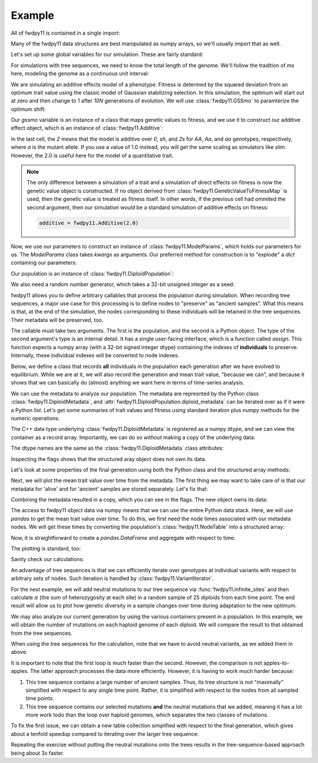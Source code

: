 Example
======================================================================

All of fwdpy11 is contained in a single import:

.. ipython:: python

    import fwdpy11

Many of the fwdpy11 data structures are best manipulated as numpy arrays, so we'll usually 
import that as well.

.. ipython:: python

    import numpy as np

Let's set up some global variables for our simulation.  These are fairly standard:

.. ipython:: python

    N = 1000
    THETA, RHO = 1000.0, 1000.0
    MU = 1e-3

For simulations with tree sequences, we need to know the total length of the genome.  We'll follow the tradition of 
`ms` here, modeling the genome as a continuous unit interval:

.. ipython:: python

    GENOME_LEN = 1.0

We are simulating an additive effects model of a phenotype.  Fitness is determed by
the squared deviation from an optimum trait value using the classic model of Gaussian 
stabilizing selection.  In this simulation, the optimum will start out at zero and then change 
to 1 after `10N` generations of evolution.  We will use :class:`fwdpy11.GSSmo` to paramterize 
the optimum shift:

.. ipython:: python

    # The tuples are (generation, optimum, VS), where
    # VS is the inverse strength of stabilizing selection
    gssmo = fwdpy11.GSSmo([(0,0,1), (10*N,1,1)]) 


Our `gssmo` variable is an instance of a class that maps genetic values to fitness, and we use it to construct
our additive effect object, which is an instance of :class:`fwdpy11.Additive`:

.. ipython:: python

    additive_gss = fwdpy11.Additive(2.0, gssmo)

In the last cell, the `2` means that the model is additive over `0`, `sh`, and `2s` for `AA`, `Aa`, and `aa`
genotypes, respectively, where `a` is the mutant allele.  If you use a value of 1.0 instead, you will get the same
scaling as simulators like `slim`.  However, the 2.0 is useful here for the model of a quantitative trait.

.. note::

    The only difference between a simulation of a trait and a simulation of direct effects on 
    fitness is now the genetic value object is constructed. If no object derived from
    :class:`fwdpy11.GeneticValueToFitnessMap` is used, then the genetic value is treated as
    fitness itself.  In other words, if the previous cell had ommited the second argument, 
    then our simulation would be a standard simulation of additive effects on fitness:

    .. code-block:: python

        additive = fwdpy11.Additive(2.0)

Now, we use our parameters to construct an instance of :class:`fwdpy11.ModelParams`, which 
holds our parameters for us.  The `ModelParams` class takes `kwargs` as arguments. Our
preferred method for construction is to "explode" a `dict` containing our parameters:


.. ipython:: python

    pdict = {'gvalue': additive_gss,
            'nregions': [],
            'sregions': [fwdpy11.GaussianS(0, 1, 1, 0.15, 1)],
            'recregions': [fwdpy11.Region(0,1,1)],
            'rates': (0.0, MU, RHO/(4*N)),
            'demography': np.array([N]*(10*N + 100), dtype=np.uint32),
            'prune_selected': False
            }
    params = fwdpy11.ModelParams(**pdict)


Our population is an instance of :class:`fwdpy11.DiploidPopulation`:

.. ipython:: python

    pop = fwdpy11.DiploidPopulation(N, GENOME_LEN)

We also need a random number generator, which takes a 32-bit unsigned integer as a seed:

.. ipython:: python

    rng = fwdpy11.GSLrng(42)

fwdpy11 allows you to define arbitrary callables that process the population during simulation.
When recording tree sequences, a major use case for this processing is to define nodes to "preserve"
as "ancient samples".  What this means is that, at the end of the simulation, the nodes corresponding to 
these individuals will be retained in the tree sequences.  Their metadata will be preserved, too.

The callable must take two arguments. The first is the population, and the second is a Python object.  The 
type of the second argument's type is an internal detail.  It has a single user-facing interface, which is a function
called `assign`.  This function expects a numpy array (with a 32-bit signed integer dtype) containing the indexes of 
**individuals** to preserve.  Internally, these individual indexes will be converted to node indexes.

Below, we define a class that records **all** individuals in the population each generation after we have evolved to
equilibrium.  While we are at it, we will also record the generation and mean trait value, "because we can", and because 
it shows that we can basically do (almost) anything we want here in terms of time-series analysis.

.. ipython:: python

    class Recorder(object):
        def __init__(self, popsize):
            self.gbar = []
            self.individuals = np.arange(popsize, dtype=np.int32)
        def __call__(self, pop, ancient_sampler_recorder):
            if pop.generation >= 10*pop.N:
                md = np.array(pop.diploid_metadata, copy=False)
                self.gbar.append((pop.generation, md['g'].mean()))
                ancient_sampler_recorder.assign(self.individuals)

.. todo:: need to write a separate page on the details of recorders and tree sequences

.. ipython:: python

    recorder = Recorder(N)
    fwdpy11.evolvets(rng, pop, params, 100, recorder)

We can use the metadata to analyze our population. The metadata are represnted by 
the Python class :class:`fwdpy11.DiploidMetadata`, and :attr:`fwdpy11.DiploidPopulation.diploid_metadata`
can be iterated over as if it were a Python `list`.  Let's get some summaries of trait values and fitness
using standard iteration plus numpy methods for the numeric operations:

.. ipython:: python

    # Mean genetic value
    print(np.mean([i.g for i in pop.diploid_metadata]))
    # Genetic variance = variance of genetic values
    print(np.var([i.g for i in pop.diploid_metadata]))
    # Mean fitness.
    print(np.mean([i.w for i in pop.diploid_metadata]))

The C++ data type underlying :class:`fwdpy11.DiploidMetadata` is registered as a numpy dtype, 
and we can view the container as a record array.  Importantly, we can do so *without* making a 
copy of the underlying data:

.. ipython:: python

    alive_metadata = np.array(pop.diploid_metadata, copy=False)

The dtype names are the same as the :class:`fwdpy11.DiploidMetadata`
class attributes:

.. ipython:: python

    print(alive_metadata.dtype)

Inspecting the flags shows that the structured aray object does not own its data.

.. ipython:: python

    print(alive_metadata.flags)

Let's look at some properties of the final generation using both the Python class
and the structured array methods:

.. ipython:: python

    print(alive_metadata['g'].mean(), alive_metadata['g'].var(), alive_metadata['w'].mean())

Next, we will plot the mean trait value over time from the metadata.
The first thing we may want to take care of is that our metadata for 'alive'
and for 'ancient' samples are stored separately.  Let's fix that:

.. ipython:: python

    ancient_md = np.array(pop.ancient_sample_metadata, copy = False)
    all_md = np.concatenate((ancient_md, alive_metadata))

Combining the metadata resulted in a copy, which you can see in the flags. The new
object owns its data:

.. ipython:: python

    print(all_md.flags)

The access to fwdpy11 object data via numpy means that we can use the entire Python data stack.
Here, we will use `pandas` to get the mean trait value over time.  To do this, we first need 
the node times associated with our metadata nodes.  We will get these times by converting the population's
:class:`fwdpy11.NodeTable` into a structured array:

.. ipython:: python

    node_table = np.array(pop.tables.nodes, copy=False)
    print(node_table.dtype)
    mdtimes = node_table['time'][all_md['nodes'][:,0]]

Now, it is straightforward to create a `pandas.DataFrame` and aggregate with respect to time:
    
.. ipython:: python

    import pandas as pd
    df = pd.DataFrame(data={'time':mdtimes, 'g':all_md['g']})
    df = df.groupby(['time']).mean().reset_index()

The plotting is standard, too:

.. ipython:: python

    from matplotlib import rc
    rc('font',**{'size':18})
    import matplotlib.pyplot as plt

    plt.plot(df.time, df.g);
    plt.ylabel("Mean trait value");
    plt.title("Adaptive walk to new optimum");
    plt.xlabel("Generation");
    @savefig mean_genetic_values_over_time.png width=6in
    plt.tight_layout();

Sanity check our calculations:

.. ipython:: python

    assert np.allclose(np.array([i[1] for i in recorder.gbar]), df.g) is True

An advantage of tree sequences is that we can efficiently iterate over genotypes at
individual variants with respect to arbitrary sets of nodes.  Such iteration is handled by
:class:`fwdpy11.VariantIterator`.

For the next example, we will add neutral mutations to our tree sequence via :func:`fwdpy11.infinite_sites`
and then calculate :math:`\pi` (the sum of heterozygosity at each site) in a random sample of 25 diploids from each time point.
The end result will allow us to plot how genetic diversity in a sample changes over time during adaptation to the new
optimum.

.. ipython:: python

    nmuts = fwdpy11.infinite_sites(rng, pop, THETA/(4*N))

    ssh_over_time = []
    np.random.seed(54321)
    for t in np.unique(mdtimes):
        samples_at_t = np.where(mdtimes == t)[0]
        rsamples = np.random.choice(samples_at_t, 25, replace=False)
        rsamples_nodes = all_md['nodes'][rsamples,:].flatten()
        vi = fwdpy11.VariantIterator(pop.tables, pop.mutations, rsamples_nodes)
        ssh = 0.0
        for v in vi:
            g = v.genotypes
            r = v.record
            if pop.mutations[r.key].neutral is True:
                daf = float(g.sum())
                het = 2*daf*(len(g)-daf)/float(len(g)*(len(g)-1))
                ssh += het
        ssh_over_time.append(ssh)

    plt.plot(np.unique(mdtimes), ssh_over_time);
    plt.ylabel(r'$\pi$');
    @savefig pi_over_time.png width=6in
    plt.xlabel("Generation");

We may also analyze our current generation by using the various containers present in a population.  In this example, we
will obtain the number of mutations on each haploid genome of each diploid.  We will compare the result to that obtained 
from the tree sequences.  

.. ipython:: python

    nmuts = np.zeros(2*pop.N, dtype=np.int32)
    for i, dip in enumerate(pop.diploids):
        first = pop.haploid_genomes[dip.first].smutations
        second = pop.haploid_genomes[dip.second].smutations
        nmuts[2*i] = len(first)
        nmuts[2*i+1] = len(second)
            

When using the tree sequences for the calculation, note that we have to avoid neutral variants,
as we added them in above.

.. ipython:: python

    current_generation = np.array([i for i in range(2*pop.N)], dtype=np.int32)
    nmuts_ts = np.zeros(2*pop.N, dtype=np.int32)
    vi = fwdpy11.VariantIterator(pop.tables, pop.mutations, current_generation)
    for v in vi:
        g = v.genotypes
        r = v.record
        if pop.mutations[r.key].neutral is False:
            who = np.where(g == 1)[0]
            nmuts_ts[who] += 1
        
    assert np.array_equal(nmuts, nmuts_ts), "Number of mutations error"

It is important to note that the first loop is much faster than the second. However, the comparison is not
apples-to-apples.  The latter approach processes the data more efficiently.  However, it is having to work much
harder because:

1. This tree sequence contains a large number of ancient samples. Thus, its tree structure is not
   "maximally" simplified with respect to any single time point.  Rather, it is simplified with
   respect to the nodes from all sampled time points.
2. This tree sequence contains our selected mutations **and** the neutral mutations that we added,
   meaning it has a lot more work todo than the loop over haploid genomes, which separates
   the two classes of mutations.

To fix the first issue, we can obtain a new table collection simplified with respect to the
final generation, which gives about a tenfold speedup compared to iterating over the larger
tree sequence:

.. ipython:: python

    tables, idmap = fwdpy11.simplify_tables(pop.tables, pop.mutations, current_generation)
    remapped_samples = idmap[current_generation]
    nmuts_simplified_ts = np.zeros(len(remapped_samples), dtype=np.int32)
    vi = fwdpy11.VariantIterator(tables, pop.mutations, remapped_samples)
    for v in vi:
        g = v.genotypes
        r = v.record
        if pop.mutations[r.key].neutral is False:
            who = np.where(g == 1)[0]
            nmuts_simplified_ts[who] += 1
       
    assert np.array_equal(nmuts_ts, nmuts_simplified_ts), "Simplification error"

Repeating the exercise without putting the neutral mutations onto the trees results in the tree-sequence-based
approach being about 3x faster.
